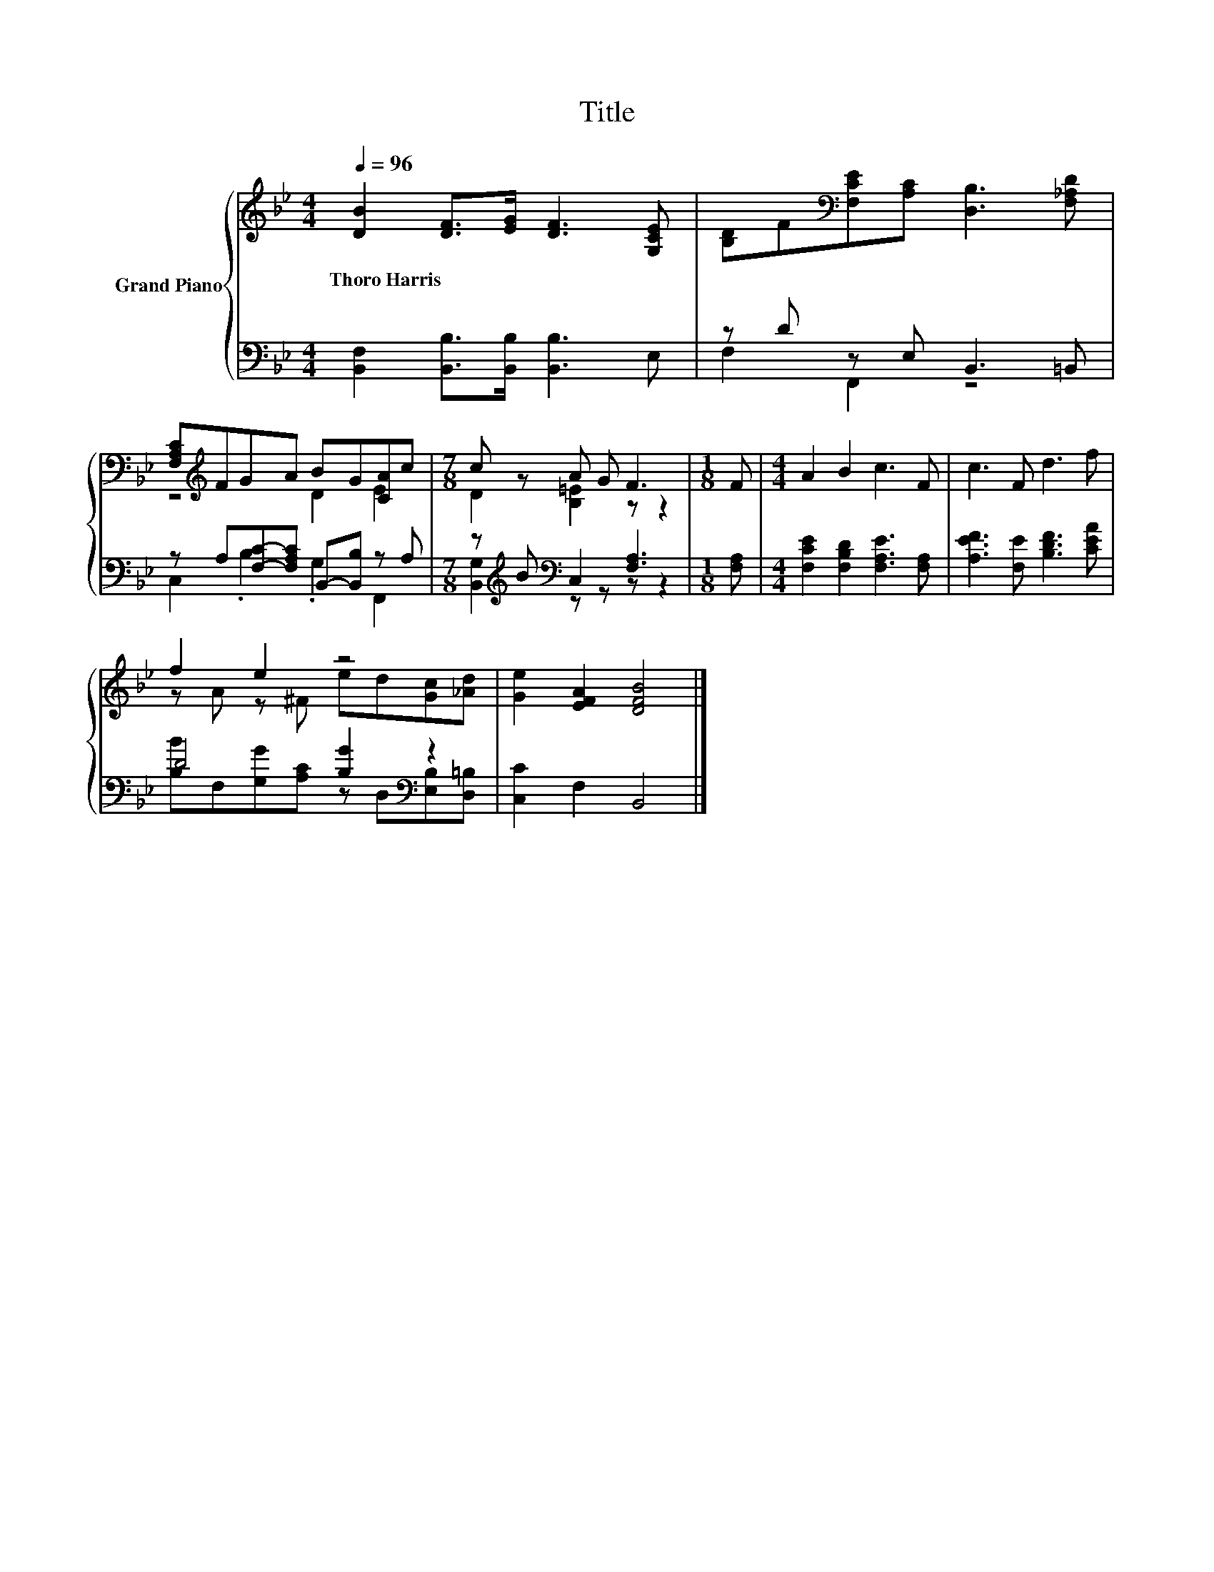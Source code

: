 X:1
T:Title
%%score { ( 1 4 ) | ( 2 3 ) }
L:1/8
Q:1/4=96
M:4/4
K:Bb
V:1 treble nm="Grand Piano"
V:4 treble 
V:2 bass 
V:3 bass 
V:1
 [DB]2 [DF]>[EG] [DF]3 [G,CE] | [B,D]F[K:bass][F,CE][A,C] [D,B,]3 [F,_A,D] | %2
w: Thoro~Harris * * * *||
 [F,A,C][K:treble]FGA BG[CA]c |[M:7/8] c z A G F3 |[M:1/8] F |[M:4/4] A2 B2 c3 F | c3 F d3 f | %7
w: |||||
 f2 e2 z4 | [Ge]2 [EFA]2 [DFB]4 |] %9
w: ||
V:2
 [B,,F,]2 [B,,B,]>[B,,B,] [B,,B,]3 E, | z D z E, B,,3 =B,, | z A,[F,C]-[F,A,C] B,,-[B,,B,] z A, | %3
[M:7/8] z[K:treble] B[K:bass] C,2 [F,A,]3 |[M:1/8] [F,A,] | %5
[M:4/4] [F,CE]2 [F,B,D]2 [F,A,E]3 [F,A,] | [A,EF]3 [F,E] [B,DF]3 [CEA] | D4 [B,G]2[K:bass] z2 | %8
 [C,C]2 F,2 B,,4 |] %9
V:3
 x8 | F,2 F,,2 z4 | C,2 .B,2 .G,2 F,,2 |[M:7/8] [B,,G,]2[K:treble][K:bass] z z z z2 |[M:1/8] x | %5
[M:4/4] x8 | x8 | [B,B]F,[G,G][A,C] z[K:bass] D,[E,B,][D,=B,] | x8 |] %9
V:4
 x8 | x2[K:bass] x6 | z4[K:treble] D2 E2 |[M:7/8] D2 [B,=E]2 z z2 |[M:1/8] x |[M:4/4] x8 | x8 | %7
 z A z ^F ed[Gc][_Ad] | x8 |] %9

